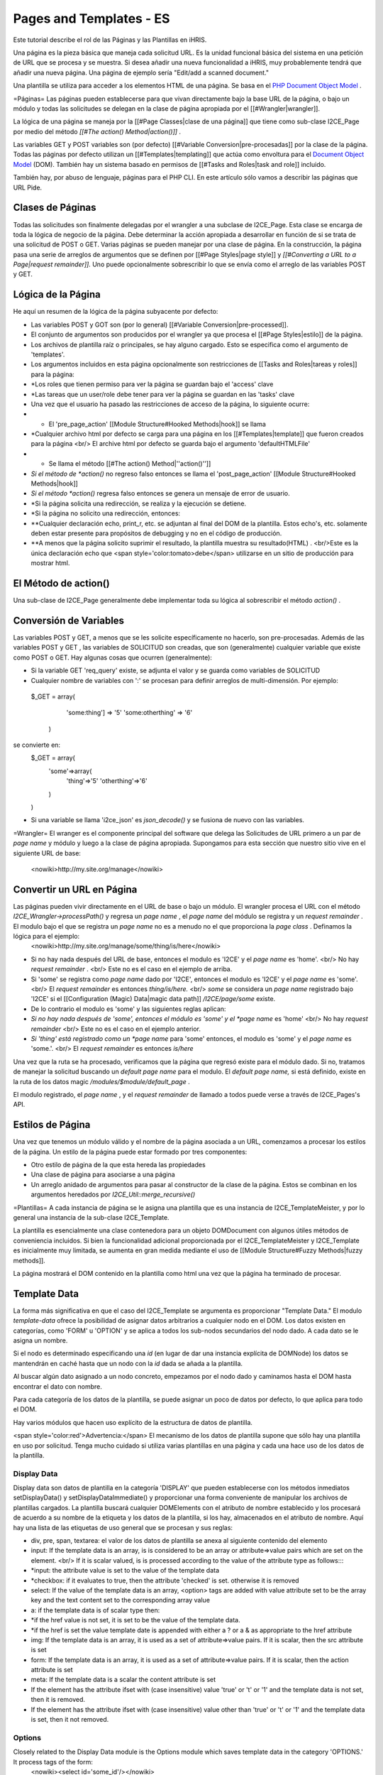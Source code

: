 Pages and Templates - ES
========================

Este tutorial describe el rol de las Páginas y las Plantillas en iHRIS.

Una página es la pieza básica que maneja cada solicitud URL. Es la unidad funcional básica del sistema en una petición de URL que se procesa y se muestra. Si desea añadir una nueva funcionalidad a iHRIS, muy probablemente tendrá que añadir una nueva página. Una página de ejemplo sería "Edit/add a scanned document."

Una plantilla se utiliza para acceder a los elementos HTML de una página. Se basa en el  `PHP Document Object Model <http://php.net/manual/en/book.dom.php>`_ . 

=Páginas=
Las páginas pueden establecerse para que vivan directamente bajo la base URL de la página, o bajo un módulo y todas las solicitudes se delegan en la clase de página apropiada por el [[#Wrangler|wrangler]].  

La lógica de una página se maneja por la [[#Page Classes|clase de una página]] que tiene como sub-clase I2CE_Page por medio del método *[[#The action() Method|action()]]*  .  

Las variables GET y POST variables son (por defecto) [[#Variable Conversion|pre-procesadas]] por la clase de la página.  Todas las páginas por defecto utilizan un [[#Templates|templating]] que actúa como envoltura para el  `Document Object Model <http://en.wikipedia.org/wiki/Document_Object_Model>`_  (DOM).  También hay un sistema basado en permisos de [[#Tasks and Roles|task and role]]  incluido.

También hay, por abuso de lenguaje, páginas para el PHP CLI. En este artículo sólo vamos a describir las páginas que URL Pide.

Clases de Páginas
^^^^^^^^^^^^^^^^^
Todas las solicitudes son finalmente delegadas por el wrangler a una subclase de I2CE_Page. Esta clase se encarga de toda la lógica de negocio de la página. Debe determinar la acción apropiada a desarrollar en función de si se trata de una solicitud de POST o GET. Varias páginas se pueden manejar por una clase de página. En la construcción, la página pasa una serie de arreglos de argumentos que se definen por [[#Page Styles|page style]] y *[[#Converting a URL to a Page|request remainder]].*    Uno puede opcionalmente sobrescribir lo que se envía como el arreglo de las variables POST y GET.

Lógica de la Página
^^^^^^^^^^^^^^^^^^^
He aquí un resumen de la lógica de la página subyacente por defecto:

* Las variables POST y GOT son (por lo general) [[#Variable Conversion|pre-processed]].
* El conjunto de argumentos son producidos por el wrangler ya que procesa el [[#Page Styles|estilo]] de la página.
* Los archivos de plantilla raíz o principales, se hay alguno cargado. Esto se especifica como el argumento de 'templates'.
* Los argumentos incluidos en esta página opcionalmente son restricciones de [[Tasks and Roles|tareas y roles]] para la página:
* *Los roles que tienen permiso para ver la página se guardan bajo el 'access' clave
* *Las tareas que un user/role debe tener para ver la página se guardan en las 'tasks' clave
* Una vez que el usuario ha pasado las restricciones de acceso de la página, lo siguiente ocurre:
* * El 'pre_page_action' [[Module Structure#Hooked Methods|hook]] se llama
* *Cualquier archivo html por defecto se carga para una página en los [[#Templates|template]] que fueron creados para la página <br/> El archive html por defecto se guarda bajo el argumento  'defaultHTMLFile'
* * Se llama el método [[#The action() Method|''action()'']]
* *Si el método de *action()*  no regreso falso entonces se llama el 'post_page_action' [[Module Structure#Hooked Methods|hook]]
* *Si el método *action()*  regresa falso entonces se genera un mensaje de error de usuario.
* *Si la página solicita una redirección, se realiza y la ejecución se detiene.
* *Si la página no solicito una redirección, entonces:
* **Cualquier declaración echo, print_r, etc. se adjuntan al final del DOM de la plantilla.   Estos echo's, etc. solamente deben estar presente para propósitos de debugging y no en el código de producción.
* **A menos que la página solicito suprimir el resultado, la plantilla muestra su resultado(HTML) .  <br/>Este es la única declaración echo que <span style='color:tomato>debe</span> utilizarse en un sitio de producción para mostrar html.

El Método de action()
^^^^^^^^^^^^^^^^^^^^^
Una sub-clase de I2CE_Page generalmente debe implementar toda su lógica al sobrescribir el método *action()*  .

Conversión de Variables
^^^^^^^^^^^^^^^^^^^^^^^
Las variables POST y GET, a menos que se les solicite específicamente no hacerlo, son pre-procesadas. Además de las variables POST y GET , las variables de SOLICITUD son creadas, que son (generalmente) cualquier variable que existe como POST o GET. Hay algunas cosas que ocurren (generalmente):

* Si la variable GET 'req_query' existe, se adjunta el valor y se guarda como variables de SOLICITUD
* Cualquier nombre de variables con ':' se procesan para definir arreglos de multi-dimensión. Por ejemplo:
 $_GET = array(
   'some:thing'] => '5'
   'some:otherthing' => '6'
  )
se convierte en:
 $_GET = array(
    'some'=>array(
        'thing'=>'5'
        'otherthing'=>'6'
    )
 )

* Si una variable se llama 'i2ce_json' es *json_decode()*  y se fusiona de nuevo con las variables.

=Wrangler=
El wranger es el componente principal del software que delega las Solicitudes de URL primero a un par de  *page name*  y módulo y luego a la clase de página apropiada.  Supongamos para esta sección que nuestro sitio vive en el siguiente URL de base: 
 <nowiki>http://my.site.org/manage</nowiki>

Convertir un URL en Página
^^^^^^^^^^^^^^^^^^^^^^^^^^
Las páginas pueden vivir directamente en el URL de base o bajo un módulo. El wrangler procesa el URL con el método *I2CE_Wrangler->processPath()*  y regresa un *page name* , el *page name*  del módulo se registra y un *request remainder* .  El modulo bajo el que se registra un *page name*  no es a menudo no el que proporciona la *page class* .  Definamos la lógica para el ejemplo:
 <nowiki>http://my.site.org/manage/some/thing/is/here</nowiki>

* Si no hay nada después del URL de base, entonces el modulo es 'I2CE' y el *page name*  es 'home'.  <br/>  No hay *request remainder* . <br/>  Este no es el caso en el ejemplo de arriba.
* Si 'some' se registra como *page name*  dado por 'I2CE', entonces el modulo es 'I2CE' y el *page name*  es 'some'.  <br/>  El *request remainder*  es entonces  *thing/is/here.*  <br/>  *some*  se considera un *page name*  registrado bajo 'I2CE' si el [[Configuration (Magic) Data|magic data path]] */I2CE/page/some*  existe.
* De lo contrario el modulo es 'some' y las siguientes reglas aplican:
* *Si no hay nada después de 'some', entonces el módulo es 'some' y el *page name*  es 'home' <br/>  No hay *request remainder* <br/>  Este no es el caso en el ejemplo anterior.
* *Si 'thing' está registrado como un *page name*  para 'some' entonces, el modulo es 'some' y el *page name*  es 'some.'.  <br/>   El  *request remainder*  es entonces *is/here*
Una vez que la ruta se ha procesado, verificamos que la página que regresó existe para el módulo dado. Si no, tratamos de manejar la solicitud buscando un *default page name*  para el modulo. El *default page name,*  si está definido, existe en la ruta de los datos magic */modules/$module/default_page* .

El modulo registrado, el *page name* , y el *request remainder*  de llamado a todos puede verse a través de I2CE_Pages's API.

Estilos de Página
^^^^^^^^^^^^^^^^^
Una vez que tenemos un módulo válido y el nombre de la página asociada a un URL, comenzamos a procesar los estilos de la página. Un estilo de la página puede estar formado por tres componentes:

* Otro estilo de página de la que esta hereda las propiedades
* Una clase de página para asociarse a una página
* Un arreglo anidado de argumentos para pasar al constructor de la clase de la página. Estos se combinan en los argumentos heredados por *I2CE_Util::merge_recursive()*

=Plantillas=
A cada instancia de página se le asigna una plantilla que es una instancia de I2CE_TemplateMeister, y por lo general una instancia de la sub-clase I2CE_Template.

La plantilla es esencialmente una clase contenedora para un objeto DOMDocument con algunos útiles métodos de conveniencia incluidos. Si bien la funcionalidad adicional proporcionada por el I2CE_TemplateMeister y I2CE_Template es inicialmente muy limitada, se aumenta en gran medida mediante el uso de [[Module Structure#Fuzzy Methods|fuzzy methods]].

La página mostrará el DOM contenido en la plantilla como html una vez que la página ha terminado de procesar.  

Template Data
^^^^^^^^^^^^^
La forma más significativa en que el caso del I2CE_Template se argumenta es proporcionar "Template Data."  El modulo *template-data*  ofrece la posibilidad de asignar datos arbitrarios a cualquier nodo en el DOM. Los datos existen en categorías, como 'FORM' u 'OPTION'  y se aplica a todos los sub-nodos secundarios del nodo dado. A cada dato se le asigna un nombre.

Si el nodo es determinado especificando una *id*  (en lugar de dar una instancia explícita de DOMNode) los datos se mantendrán en caché hasta que un nodo con la *id*  dada se añada a la plantilla.

Al buscar algún dato asignado a un nodo concreto, empezamos por el nodo dado y caminamos hasta el DOM hasta encontrar el dato con nombre.

Para cada categoría de los datos de la plantilla, se puede asignar un poco de datos por defecto, lo que aplica para todo el DOM.

Hay varios módulos que hacen uso explícito de la estructura de datos de plantilla.

<span style='color:red'>Advertencia:</span>  El mecanismo de los datos de plantilla supone que sólo hay una plantilla en uso por solicitud. Tenga mucho cuidado si utiliza varias plantillas en una página y cada una hace uso de los datos de la plantilla.

Display Data
~~~~~~~~~~~~
Display data son datos de plantilla en la categoría 'DISPLAY' que pueden establecerse con los métodos inmediatos setDisplayData() y setDisplayDataImmediate() y proporcionar una forma conveniente de manipular los archivos de plantillas cargados. La plantilla buscará cualquier DOMElements con el atributo de nombre establecido y los procesará de acuerdo a su nombre de la etiqueta y los datos de la plantilla, si los hay, almacenados en el atributo de nombre. Aquí hay una lista de las etiquetas de uso general que se procesan y sus reglas:

* div,  pre, span, textarea: el valor de los datos de plantilla se anexa al siguiente contenido del elemento
* input: If the template data is an array, is is considered to be an array or attribute=>value pairs which are set on the element.  <br/> If it is scalar valued, is is processed according to the value of the attribute type as follows::::
* *input: the attribute value is set to the value of the template data
* *checkbox: if it evaluates to true, then the attribute 'checked' is set.  otherwise it is removed
* select: If the value of the template data is an array, <option> tags are added with value attribute set to be the array key and the text content set to the corresponding array value
* a: if the template data is of scalar type then:
* *if the href value is not set, it is set to be the value of the template data.
* *if the href is set the value template date is appended with either a ? or a & as appropriate to the href attribute
* img:  If the template data is an array, it is used as a set of attribute=>value pairs.  If it is scalar, then the src attribute is set
* form:  If the template data is an array, it is used as a set of attribute=>value pairs.  If it is scalar, then the action attribute is set
* meta: If the template data is a scalar the content attribute is set
* If the element has the attribute ifset with (case insensitive) value 'true' or 't' or '1' and the template data is not set, then it is removed.
* If the element has the attribute ifset with (case insensitive) value other than 'true' or 't' or '1' and the template data is set, then it not removed.

Options
~~~~~~~
Closely related to the Display Data module is the Options module which saves template data in the category 'OPTIONS.'  It process tags of the form:
 <nowiki><select id='some_id'/></nowiki>
and if it finds an OPTION template data named 'some_id' it will append a <select> tag for each of these bits of data.

Form Data
~~~~~~~~~
A form can be set on any node and can be referenced as
 <nowiki><span type='form' name='form:field'/></nowiki>
where you would substitute 'form' and 'field' as appropriate.  If the 'form' is not specified it uses the default form, if any, set for the page.

Módulo de Atributos
~~~~~~~~~~~~~~~~~~~

Los elementos DOM con el tipo de atributo establecido como 'module' y el atributo 'name' se procesan de acuerdo a ciertas reglas. El valor del atributo nombre es el nombre de un módulo. Se reconocen los siguientes atributos:

* ifenabled: can be t, true, !t or !true.  Si es verdadero y el módulo no está activo, o si es falso y el módulo está activo entonces se elimina el nodo.
* if: Trata de llamar la función del módulo con el calor del atributo 'if.'  Si el módulo regresa (something which casts to) falso el nodo se elimina.  Prefijar el valor con un ! causa la conducta opuesta.
* call:  El valor se utiliza como el valor de un método a llamar en la clase del módulo.
Suponga que tenemos
 <span type='module' name='my_module' call='someMethod([arg1],....[argN])
 y que $module es la instancia de la clase del módulo asociada a my_module.  Entonces el resultado es el siguiente llamado:
 $module->someMethod($node,$template,$args)
donde $node es el nodo  <nowiki><span></nowiki> ,  $template es el objeto de la plantilla y el argumento es el arreglo de los argumentos $args = ($arg1,..,$argN)
donde [argM] se convierte en $argM de acuerdo a las siguientes reglas:

* si [argM] empieza con un $ entonces se refiere a los datos de la plantilla y las siguientes reglas aplican:
* *La cadena tiene el formulario $abcd. El valor de $argM se convierte en el nombre de la plantilla con el nombre 'abcd.'
* *La cadena tiene el formulario ${WXYZ}abcd.  El valor de $argM se convierte en los datos de la plantilla con la categoría XYZ y con el nombre 'abcd.'
* <NODE> se convierte en la instancia de DOMNode (si la hay) desde la que se llamó la cadena de permiso
* <TEMPLATE> se convierte en la instancia de I2CE_Template (si la hay) desde la que se llamó el analizador de permiso
* <USER> se convierte en la instancia de I2CE_User que es esta sesión
* si [argM] empieza con una sola comilla ' entonces es una cadena hasta que se encuentre la siguiente ' no-escapada
* si [argM] empieza con una doble comilla " entonces es una cadena hasta que se encuentre la siguiente " no-escapada. <br/>Además aplican las siguientes reglas de sustitución:
* *cualquier subcadena que empiece con $ y se componga de caracteres alfanuméricos, - o _ se interpreta como datos de display de la plantilla a ser sustituidos <br> Por ejemplo "my name is $name" se convierte en "my name is Joe" si los datos de la plantilla llamada 'name' y el tipo de DISPLAY es "Joe"
* *cualquier subcadena que empiece con {$ se lee hasta que se encuentra un }. La cadena entre ${ y } es el nombre de los datos de la plantilla de DISPLAY que entonces se sustituyen.
* *para prevenir lo anterior, { y $ pueden espaciarse con una \
* cualquier cadena de caracteres alfanuméricos (y algunos signos de puntuación permitidos) se interpretan de la siguiente manera:
* *si es del formulario abcd(, entonces se interpreta como otro método de llamado del $module as:<br/> $module->abcd($subargs)<br/> donde los sub-args se procesan (recursivamente) de acuerdo a las mismas reglas y limitado por el siguiente cierre)
* *de lo contrario si es del formulario wxyz->abcd(, entonces se interpreta como otro método de llamado de $sub_module as:<br/> $sub_module->abcd($subargs)<br/> donde los sub-args se procesan (recursivamente) de acuerdo a las mismas reglas y limitado por el siguiente cierre)
y $sub_module es la instancia de la clase del módulo asociado con wxyz

* de lo contrario se interpreta como cadena

Los argumentos se separan por espacios o comas

Etiquetas
^^^^^^^^^
Como los "special cases" de las funciones de los módulos, seguidas de los atributos se escanean y procesan:

* printf attribute: Adjunta al nodo los resultados de sustitución printf de la cadena con los argumentos especificados.  También esta consiente del local y puede utilizar formas plurales.  <br/> printf="'this is something %s',$data'

Scripts
^^^^^^^
Cualquier etiqueta de scripts que se encuentren en el cuerpo del código HTML se mueve a la cabecera.

=Tareas y Roles=
Las [[Tasks and Roles|Tareas y Roles]] se utilizan para limitar el acceso a las páginas y los datos mostrados en el DOM.

